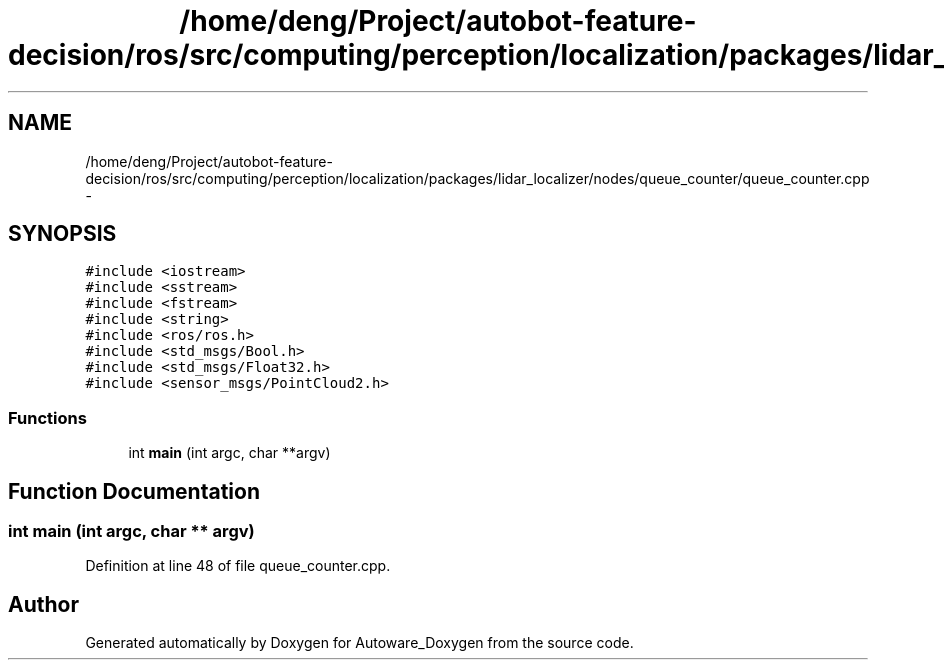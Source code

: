 .TH "/home/deng/Project/autobot-feature-decision/ros/src/computing/perception/localization/packages/lidar_localizer/nodes/queue_counter/queue_counter.cpp" 3 "Fri May 22 2020" "Autoware_Doxygen" \" -*- nroff -*-
.ad l
.nh
.SH NAME
/home/deng/Project/autobot-feature-decision/ros/src/computing/perception/localization/packages/lidar_localizer/nodes/queue_counter/queue_counter.cpp \- 
.SH SYNOPSIS
.br
.PP
\fC#include <iostream>\fP
.br
\fC#include <sstream>\fP
.br
\fC#include <fstream>\fP
.br
\fC#include <string>\fP
.br
\fC#include <ros/ros\&.h>\fP
.br
\fC#include <std_msgs/Bool\&.h>\fP
.br
\fC#include <std_msgs/Float32\&.h>\fP
.br
\fC#include <sensor_msgs/PointCloud2\&.h>\fP
.br

.SS "Functions"

.in +1c
.ti -1c
.RI "int \fBmain\fP (int argc, char **argv)"
.br
.in -1c
.SH "Function Documentation"
.PP 
.SS "int main (int argc, char ** argv)"

.PP
Definition at line 48 of file queue_counter\&.cpp\&.
.SH "Author"
.PP 
Generated automatically by Doxygen for Autoware_Doxygen from the source code\&.
